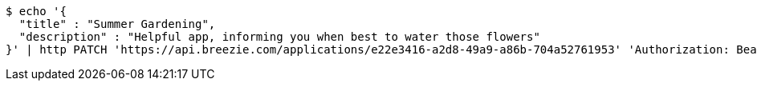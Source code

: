 [source,bash]
----
$ echo '{
  "title" : "Summer Gardening",
  "description" : "Helpful app, informing you when best to water those flowers"
}' | http PATCH 'https://api.breezie.com/applications/e22e3416-a2d8-49a9-a86b-704a52761953' 'Authorization: Bearer:0b79bab50daca910b000d4f1a2b675d604257e42' 'Content-Type:application/json'
----